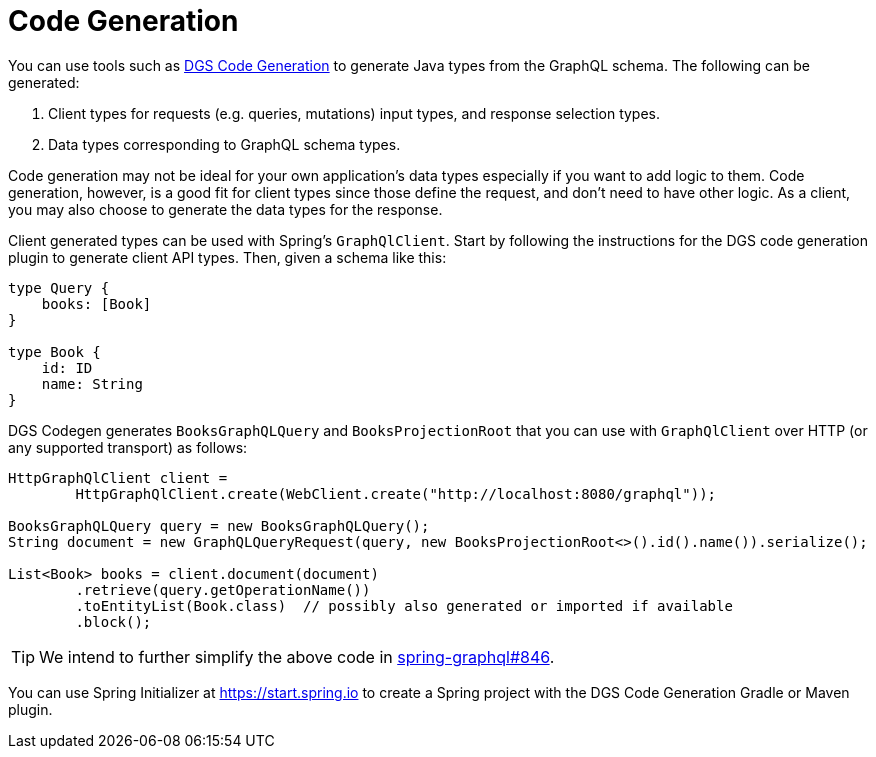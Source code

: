 [[codegen]]
= Code Generation

You can use tools such as
https://netflix.github.io/dgs/generating-code-from-schema/[DGS Code Generation] to generate
Java types from the GraphQL schema. The following can be generated:

1. Client types for requests (e.g. queries, mutations) input types, and response selection types.
2. Data types corresponding to GraphQL schema types.

Code generation may not be ideal for your own application's data types especially if you
want to add logic to them. Code generation, however, is a good fit for client types since
those define the request, and don't need to have other logic. As a client, you may also
choose to generate the data types for the response.

Client generated types can be used with Spring's `GraphQlClient`. Start by following the
instructions for the DGS code generation plugin to generate client API types. Then, given
a schema like this:

[source,graphql,indent=0,subs="verbatim,quotes"]
----
    type Query {
        books: [Book]
    }

    type Book {
        id: ID
        name: String
    }
----

DGS Codegen generates `BooksGraphQLQuery` and `BooksProjectionRoot` that you can use with
`GraphQlClient` over HTTP (or any supported transport) as follows:

[source,java,indent=0,subs="verbatim,quotes"]
----
    HttpGraphQlClient client =
            HttpGraphQlClient.create(WebClient.create("http://localhost:8080/graphql"));

    BooksGraphQLQuery query = new BooksGraphQLQuery();
    String document = new GraphQLQueryRequest(query, new BooksProjectionRoot<>().id().name()).serialize();

    List<Book> books = client.document(document)
            .retrieve(query.getOperationName())
            .toEntityList(Book.class)  // possibly also generated or imported if available
            .block();
----

TIP: We intend to further simplify the above code in
https://github.com/spring-projects/spring-graphql/issues/846[spring-graphql#846].

You can use Spring Initializer at https://start.spring.io to create a Spring project with
the DGS Code Generation Gradle or Maven plugin.